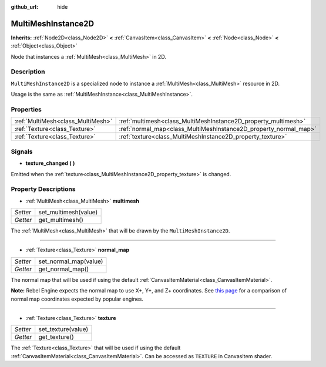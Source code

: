 :github_url: hide

.. Generated automatically by RebelEngine/tools/scripts/rst_from_xml.py.. DO NOT EDIT THIS FILE, but the MultiMeshInstance2D.xml source instead.
.. The source is found in docs or modules/<name>/docs.

.. _class_MultiMeshInstance2D:

MultiMeshInstance2D
===================

**Inherits:** :ref:`Node2D<class_Node2D>` **<** :ref:`CanvasItem<class_CanvasItem>` **<** :ref:`Node<class_Node>` **<** :ref:`Object<class_Object>`

Node that instances a :ref:`MultiMesh<class_MultiMesh>` in 2D.

Description
-----------

``MultiMeshInstance2D`` is a specialized node to instance a :ref:`MultiMesh<class_MultiMesh>` resource in 2D.

Usage is the same as :ref:`MultiMeshInstance<class_MultiMeshInstance>`.

Properties
----------

+-----------------------------------+------------------------------------------------------------------+
| :ref:`MultiMesh<class_MultiMesh>` | :ref:`multimesh<class_MultiMeshInstance2D_property_multimesh>`   |
+-----------------------------------+------------------------------------------------------------------+
| :ref:`Texture<class_Texture>`     | :ref:`normal_map<class_MultiMeshInstance2D_property_normal_map>` |
+-----------------------------------+------------------------------------------------------------------+
| :ref:`Texture<class_Texture>`     | :ref:`texture<class_MultiMeshInstance2D_property_texture>`       |
+-----------------------------------+------------------------------------------------------------------+

Signals
-------

.. _class_MultiMeshInstance2D_signal_texture_changed:

- **texture_changed** **(** **)**

Emitted when the :ref:`texture<class_MultiMeshInstance2D_property_texture>` is changed.

Property Descriptions
---------------------

.. _class_MultiMeshInstance2D_property_multimesh:

- :ref:`MultiMesh<class_MultiMesh>` **multimesh**

+----------+----------------------+
| *Setter* | set_multimesh(value) |
+----------+----------------------+
| *Getter* | get_multimesh()      |
+----------+----------------------+

The :ref:`MultiMesh<class_MultiMesh>` that will be drawn by the ``MultiMeshInstance2D``.

----

.. _class_MultiMeshInstance2D_property_normal_map:

- :ref:`Texture<class_Texture>` **normal_map**

+----------+-----------------------+
| *Setter* | set_normal_map(value) |
+----------+-----------------------+
| *Getter* | get_normal_map()      |
+----------+-----------------------+

The normal map that will be used if using the default :ref:`CanvasItemMaterial<class_CanvasItemMaterial>`.

**Note:** Rebel Engine expects the normal map to use X+, Y+, and Z+ coordinates. See `this page <http://wiki.polycount.com/wiki/Normal_Map_Technical_Details#Common_Swizzle_Coordinates>`__ for a comparison of normal map coordinates expected by popular engines.

----

.. _class_MultiMeshInstance2D_property_texture:

- :ref:`Texture<class_Texture>` **texture**

+----------+--------------------+
| *Setter* | set_texture(value) |
+----------+--------------------+
| *Getter* | get_texture()      |
+----------+--------------------+

The :ref:`Texture<class_Texture>` that will be used if using the default :ref:`CanvasItemMaterial<class_CanvasItemMaterial>`. Can be accessed as ``TEXTURE`` in CanvasItem shader.

.. |virtual| replace:: :abbr:`virtual (This method should typically be overridden by the user to have any effect.)`
.. |const| replace:: :abbr:`const (This method has no side effects. It doesn't modify any of the instance's member variables.)`
.. |vararg| replace:: :abbr:`vararg (This method accepts any number of arguments after the ones described here.)`
